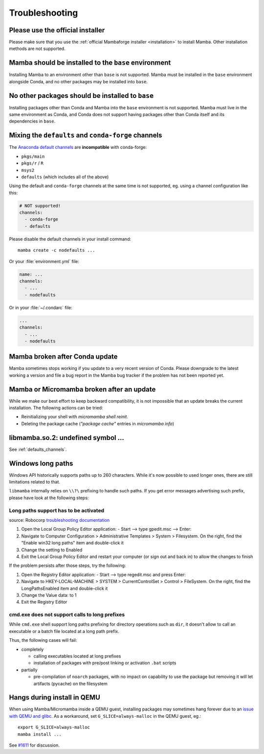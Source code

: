 .. _troubleshooting:

Troubleshooting
===============

Please use the official installer
---------------------------------

Please make sure that you use the :ref:`official Mambaforge installer <installation>` to install Mamba. Other installation methods are not supported.

Mamba should be installed to the ``base`` environment
-----------------------------------------------------

Installing Mamba to an environment other than ``base`` is not supported. Mamba must be installed in the ``base`` environment alongside Conda, and no other packages may be installed into ``base``.

No other packages should be installed to ``base``
-------------------------------------------------

Installing packages other than Conda and Mamba into the ``base`` environment is not supported. Mamba must live in the same environment as Conda, and Conda does not support having packages other than Conda itself and its dependencies in ``base``.

.. _defaults_channels:

Mixing the ``defaults`` and ``conda-forge`` channels
----------------------------------------------------

The `Anaconda default channels <https://docs.anaconda.com/anaconda/user-guide/tasks/using-repositories/>`_ are **incompatible** with conda-forge:

- ``pkgs/main``
- ``pkgs/r`` / ``R``
- ``msys2``
- ``defaults`` (which includes all of the above)

Using the default and ``conda-forge`` channels at the same time is not supported, eg. using a channel configuration like this:

.. code-block:: yaml

  # NOT supported!
  channels:
    - conda-forge
    - defaults

Please disable the default channels in your install command::

  mamba create -c nodefaults ...

Or your :file:`environment.yml` file:

.. code-block:: yaml

  name: ...
  channels:
    - ...
    - nodefaults

Or in your :file:`~/.condarc` file:

.. code-block:: yaml

  ...
  channels:
    - ...
    - nodefaults

Mamba broken after Conda update
-------------------------------

Mamba sometimes stops working if you update to a very recent version of Conda.
Please downgrade to the latest working a version and file a bug report in the Mamba bug tracker
if the problem has not been reported yet.

Mamba or Micromamba broken after an update
------------------------------------------

While we make our best effort to keep backward compatibility, it is not impossible that an update
breaks the current installation.
The following actions can be tried:

- Reinitializing your shell with `micromamba shell reinit`.
- Deleting the package cache (`"package cache"` entries in `micromamba info`)

libmamba.so.2: undefined symbol ...
-----------------------------------

See :ref:`defaults_channels`.

Windows long paths
------------------

Windows API historically supports paths up to 260 characters. While it's now possible to used longer ones, there are still limitations related to that.

``libmamba`` internally relies on ``\\?\`` prefixing to handle such paths. If you get error messages advertising such prefix, please have look at the following steps:


Long paths support has to be activated
**************************************

source: Robocorp `troubleshooting documentation <https://robocorp.com/docs/troubleshooting/windows-long-path>`_

1. Open the Local Group Policy Editor application: - Start --> type gpedit.msc --> Enter:
2. Navigate to Computer Configuration > Administrative Templates > System > Filesystem. On the right, find the "Enable win32 long paths" item and double-click it
3. Change the setting to Enabled
4. Exit the Local Group Policy Editor and restart your computer (or sign out and back in) to allow the changes to finish

If the problem persists after those steps, try the following:

1. Open the Registry Editor application: - Start --> type regedit.msc and press Enter:
2. Navigate to HKEY-LOCAL-MACHINE > SYSTEM > CurrentControlSet > Control > FileSystem. On the right, find the LongPathsEnabled item and double-click it
3. Change the Value data: to 1
4. Exit the Registry Editor


cmd.exe does not support calls to long prefixes
***********************************************

While ``cmd.exe`` shell support long paths prefixing for directory operations such as ``dir``, it doesn't allow to call an executable or a batch file located at a long path prefix.

Thus, the following cases will fail:

- completely

  - calling executables located at long prefixes
  - installation of packages with pre/post linking or activation ``.bat`` scripts

- partially

  - pre-compilation of ``noarch`` packages, with no impact on capability to use the package but removing it will let artifacts (pycache) on the filesystem


Hangs during install in QEMU
----------------------------
When using Mamba/Micromamba inside a QEMU guest, installing packages may sometimes hang forever due to an `issue with QEMU and glibc <https://gitlab.com/qemu-project/qemu/-/issues/285>`_. As a workaround, set ``G_SLICE=always-malloc`` in the QEMU guest, eg.::

  export G_SLICE=always-malloc
  mamba install ...

See `#1611 <https://github.com/mamba-org/mamba/issues/1611>`_ for discussion.
